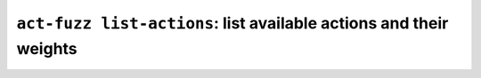 ``act-fuzz list-actions``: list available actions and their weights
-------------------------------------------------------------------
